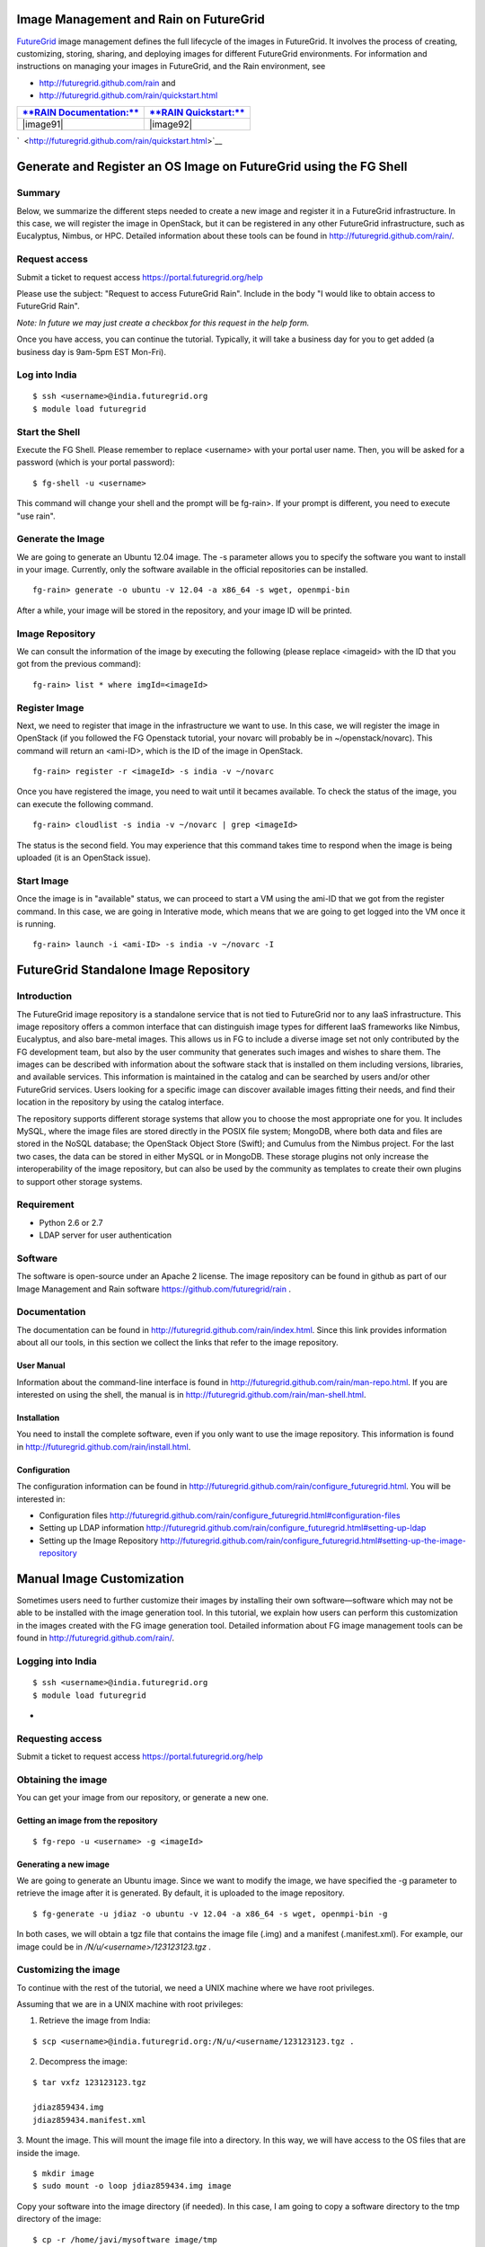 Image Management and Rain on FutureGrid
=======================================

`FutureGrid <https://portal.futuregrid.org/kb/document/ayzv>`__ image
management defines the full lifecycle of the images in FutureGrid. It
involves the process of creating, customizing, storing, sharing, and
deploying images for different FutureGrid environments. For information
and instructions on managing your images in FutureGrid, and the Rain
environment, see 

-  `http://futuregrid.github.com/rain <http://futuregrid.github.com/rain/quickstart.html>`__ and
     
-  `http://futuregrid.github.com/rain/quickstart.html <http://futuregrid.github.com/rain/quickstart.html>`__

+-----------------------------------------------------------------------------------+--------------------------------------------------------------------------------+
| `**RAIN Documentation:** <http://futuregrid.github.com/rain/quickstart.html>`__   | `**RAIN Quickstart:** <http://futuregrid.github.com/rain/quickstart.html>`__   |
+===================================================================================+================================================================================+
| |image91|                                                                         | |image92|                                                                      |
+-----------------------------------------------------------------------------------+--------------------------------------------------------------------------------+

`  <http://futuregrid.github.com/rain/quickstart.html>`__

Generate and Register an OS Image on FutureGrid using the FG Shell
==================================================================

Summary
-------

Below, we summarize the different steps needed to create a new image
and register it in a FutureGrid infrastructure. In this case, we will
register the image in OpenStack, but it can be registered in any other
FutureGrid infrastructure, such as Eucalyptus, Nimbus, or HPC. Detailed
information about these tools can be found
in \ `http://futuregrid.github.com/rain/ <http://futuregrid.github.com/rain/>`__.

Request access
--------------

Submit a ticket to request
access \ `https://portal.futuregrid.org/help <https://portal.futuregrid.org/help>`__

Please use the subject: "Request to access FutureGrid Rain". Include
in the body "I would like to obtain access to FutureGrid Rain".

*Note: In future we may just create a checkbox for this request in the
help form.*
 

Once you have access, you can continue the tutorial. Typically, it will
take a business day for you to get added (a business day is 9am-5pm EST
Mon-Fri). 

Log into India
--------------

::

    $ ssh <username>@india.futuregrid.org
    $ module load futuregrid

Start the Shell
---------------

Execute the FG Shell. Please remember to replace <username> with your
portal user name. Then, you will be asked for a password (which is your
portal password):

::

    $ fg-shell -u <username>

This command will change your shell and the prompt will be fg-rain>. If
your prompt is different, you need to execute "use rain".

Generate the Image
------------------

We are going to generate an Ubuntu 12.04 image. The -s parameter
allows you to specify the software you want to install in your image.
Currently, only the software available in the official repositories can
be installed.

::

    fg-rain> generate -o ubuntu -v 12.04 -a x86_64 -s wget, openmpi-bin

After a while, your image will be stored in the repository, and your
image ID will be printed.

Image Repository
----------------

We can consult the information of the image by executing the following
(please replace <imageid> with the ID that you got from the previous
command):

::

    fg-rain> list * where imgId=<imageId>

Register Image
--------------

Next, we need to register that image in the infrastructure we want to
use. In this case, we will register the image in OpenStack (if you
followed the FG Openstack tutorial, your novarc will probably be in
~/openstack/novarc). This command will return an <ami-ID>, which is the
ID of the image in OpenStack.

::

    fg-rain> register -r <imageId> -s india -v ~/novarc

Once you have registered the image, you need to wait until it becames
available. To check the status of the image, you can execute the
following command.

::

    fg-rain> cloudlist -s india -v ~/novarc | grep <imageId>

The status is the second field. You may experience that this command
takes time to respond when the image is being uploaded (it is an
OpenStack issue).

Start Image
-----------

Once the image is in "available" status, we can proceed to start a VM
using the ami-ID that we got from the register command. In this case, we
are going in Interative mode, which means that we are going to get
logged into the VM once it is running.

::

    fg-rain> launch -i <ami-ID> -s india -v ~/novarc -I






FutureGrid Standalone Image Repository
======================================

Introduction
------------

The FutureGrid image repository is a standalone service that is not
tied to FutureGrid nor to any IaaS infrastructure. This image repository
offers a common interface that can distinguish image types for different
IaaS frameworks like Nimbus, Eucalyptus, and also bare-metal images.
This allows us in FG to include a diverse image set not only contributed
by the FG development team, but also by the user community that
generates such images and wishes to share them. The images can be
described with information about the software stack that is installed on
them including versions, libraries, and available services. This
information is maintained in the catalog and can be searched by users
and/or other FutureGrid services. Users looking for a specific image can
discover available images ﬁtting their needs, and ﬁnd their location in
the repository by using the catalog interface.

The repository supports different storage systems that allow you to
choose the most appropriate one for you. It includes MySQL, where the
image ﬁles are stored directly in the POSIX ﬁle system; MongoDB, where
both data and ﬁles are stored in the NoSQL database; the OpenStack
Object Store (Swift); and Cumulus from the Nimbus project. For the last
two cases, the data can be stored in either MySQL or in MongoDB. These
storage plugins not only increase the interoperability of the image
repository, but can also be used by the community as templates to create
their own plugins to support other storage systems.

Requirement
-----------

-  Python 2.6 or 2.7
-  LDAP server for user authentication

Software
--------

The software is open-source under an Apache 2 license. The image
repository can be found in github as part of our Image Management and
Rain
software \ `https://github.com/futuregrid/rain <https://github.com/futuregrid/rain>`__ .

Documentation
-------------

The documentation can be found
in \ `http://futuregrid.github.com/rain/index.html <http://futuregrid.github.com/rain/index.html>`__.
Since this link provides information about all our tools, in this
section we collect the links that refer to the image repository.

User Manual
~~~~~~~~~~~

Information about the command-line interface is found
in \ `http://futuregrid.github.com/rain/man-repo.html <http://futuregrid.github.com/rain/man-repo.html>`__.
If you are interested on using the shell, the manual is
in \ `http://futuregrid.github.com/rain/man-shell.html <http://futuregrid.github.com/rain/man-shell.html>`__.

Installation
~~~~~~~~~~~~

You need to install the complete software, even if you only want to
use the image repository. This information is found
in \ `http://futuregrid.github.com/rain/install.html <http://futuregrid.github.com/rain/install.html>`__.

Configuration
~~~~~~~~~~~~~

The configuration information can be found
in \ `http://futuregrid.github.com/rain/configure\_futuregrid.html <http://futuregrid.github.com/rain/configure_futuregrid.html>`__.
You will be interested in:

-  Configuration
   files \ `http://futuregrid.github.com/rain/configure\_futuregrid.html#configuration-files <http://futuregrid.github.com/rain/configure_futuregrid.html#configuration-files>`__
-  Setting up LDAP
   information \ `http://futuregrid.github.com/rain/configure\_futuregrid.html#setting-up-ldap <http://futuregrid.github.com/rain/configure_futuregrid.html#setting-up-ldap>`__
-  Setting up the Image
   Repository \ `http://futuregrid.github.com/rain/configure\_futuregrid.html#setting-up-the-image-repository <http://futuregrid.github.com/rain/configure_futuregrid.html#setting-up-the-image-repository>`__

Manual Image Customization
==========================

Sometimes users need to further customize their images by installing
their own software—software which may not be able to be installed with
the image generation tool. In this tutorial, we explain how users can
perform this customization in the images created with the FG image
generation tool. Detailed information about FG image management tools
can be found in
`http://futuregrid.github.com/rain/ <http://futuregrid.github.com/rain/>`__.

Logging into India
------------------

::

    $ ssh <username>@india.futuregrid.org 
    $ module load futuregrid

 
-

Requesting access
-----------------

Submit a ticket to request
access \ `https://portal.futuregrid.org/help <https://portal.futuregrid.org/help>`__

Obtaining the image
-------------------

You can get your image from our repository, or generate a new one.

Getting an image from the repository
~~~~~~~~~~~~~~~~~~~~~~~~~~~~~~~~~~~~

::

    $ fg-repo -u <username> -g <imageId>

Generating a new image
~~~~~~~~~~~~~~~~~~~~~~

We are going to generate an Ubuntu image. Since we want to modify the
image, we have specified the -g parameter to retrieve the image after it
is generated. By default, it is uploaded to the image repository.

::

    $ fg-generate -u jdiaz -o ubuntu -v 12.04 -a x86_64 -s wget, openmpi-bin -g

In both cases, we will obtain a tgz file that contains the image file
(.img) and a manifest (.manifest.xml). For example, our image could be
in */N/u/<username>/123123123.tgz* .

Customizing the image
---------------------

To continue with the rest of the tutorial, we need a UNIX machine
where we have root privileges.

Assuming that we are in a UNIX machine with root privileges:

1. Retrieve the image from India:

::

    $ scp <username>@india.futuregrid.org:/N/u/<username/123123123.tgz .

2. Decompress the image:

::

    $ tar vxfz 123123123.tgz

    jdiaz859434.img
    jdiaz859434.manifest.xml

3. Mount the image. This will mount the image file into a directory.
In this way, we will have access to the OS files that are inside the
image.

::

    $ mkdir image
    $ sudo mount -o loop jdiaz859434.img image

Copy your software into the image directory (if needed). In this case,
I am going to copy a software directory to the tmp directory of the
image:

::

    $ cp -r /home/javi/mysoftware image/tmp

*Chroot* into the image. This changes the root of the OS to the one of
the image. In this way, evey operation we execute will have effect only
inside the image. After executing this command, you will be the root
users inside the image.

::

    $ sudo chroot image

Now you can install whatever software you need. You can also use
*yum/apt* to install packages from the software repository. Remember
that they will be installed inside the image. As example, here I install
tomcat with *apt* and compile my software with *make*:

::

    # apt-get install tomcat6
    # cd /tmp/mysoftware
    # make && make install

You can also configure the OS of image to start services during the
boot time. The easiest way to do that is by modifying
the\ */etc/rc.local*\ file.

Once you have finished customizing your image, you need to exit from
the *chroot* command, unmount the image, and compress it again:

::

    # exit
    $ sudo umount image
    $ tar vxfz mynewimage.tgz jdiaz859434.img jdiaz859434.manifest.xml

Transfer the image back to India
--------------------------------

::

    $ scp mynewimage.tgz <username>@india.futuregrid.org:/N/u/<username>/

Log into India
--------------

::

    $ ssh <username>@india.futuregrid.org 
    $ module load futuregrid

Upload the image to the repository
----------------------------------

We upload the image to the repository so we can reuse it and share it
with other users. When uploading the image, you can specify some
metadata to describe the properties of the image:

::

    $ fg-repo -p mynewimage.tgz "os=Ubuntu12 & arch=x86_64 & description=My new customized image & tag=tomcat, openmpi"

This command will provide you the ID your image has in the repository.
This ID is needed for the next step.

Register your image in different infrastructures
------------------------------------------------

You now have your image ready to be registered in the different
FutureGrid infrastructures. To use OpenStack
(`tutorial <https://portal.futuregrid.org/tutorials/openstack>`__) and
Eucalyptus
(`tutorial <https://portal.futuregrid.org/tutorials/eucalyptus3>`__),
you need to indicate the location of you novarc and eucarc file.

Register the image in Openstack
~~~~~~~~~~~~~~~~~~~~~~~~~~~~~~~

::

    $ fg-register -u <username> -r <imageID> -s india -v ~/novarc

Register the image in Eucalyptus
~~~~~~~~~~~~~~~~~~~~~~~~~~~~~~~~

::

    $ fg-register -u <username> -r <imageID> -e india -v ~/eucarc

Register the image in HPC
~~~~~~~~~~~~~~~~~~~~~~~~~

::

    $ fg-register -u <username> -r <imageID> -x india


Each command will provide you with the ami-ID that your image has in
the specified infrastructure.

Using your Registered Image
---------------------------

OpenStack (more info in \ `https://portal.futuregrid.org/tutorials/openstack <https://portal.futuregrid.org/tutorials/openstack>`__)
~~~~~~~~~~~~~~~~~~~~~~~~~~~~~~~~~~~~~~~~~~~~~~~~~~~~~~~~~~~~~~~~~~~~~~~~~~~~~~~~~~~~~~~~~~~~~~~~~~~~~~~~~~~~~~~~~~~~~~~~~~~~~~~~~~~~

::

    source novarc
    euca-run-instance -k <keyname> <ami-ID>

Eucalyptus (more info in \ `https://portal.futuregrid.org/tutorials/eucalyptus3 <https://portal.futuregrid.org/tutorials/eucalyptus3>`__)
~~~~~~~~~~~~~~~~~~~~~~~~~~~~~~~~~~~~~~~~~~~~~~~~~~~~~~~~~~~~~~~~~~~~~~~~~~~~~~~~~~~~~~~~~~~~~~~~~~~~~~~~~~~~~~~~~~~~~~~~~~~~~~~~~~~~~~~~~

::

    source eucarc
    euca-run-instance -k <keyname> <ami-ID>

HPC (more info in \ `https://portal.futuregrid.org/tutorials/hpc <https://portal.futuregrid.org/tutorials/hpc>`__)
~~~~~~~~~~~~~~~~~~~~~~~~~~~~~~~~~~~~~~~~~~~~~~~~~~~~~~~~~~~~~~~~~~~~~~~~~~~~~~~~~~~~~~~~~~~~~~~~~~~~~~~~~~~~~~~~~~

Provision a machine with our image and go into Interactive mode (you
are logged into the machine):

::

    qsub -l os=<ami-ID> -I

Provision two machines with our image and execute an script:

::

    qsub -l os=<ami-ID> -l nodes=2:ppn=8 myscript.sh




RAIN Manual Pages
=================

FutureGrid provides a number of manual pages, listed below.

(For Rain, our up-to-date documentation of rain can be found at
`https://portal.futuregrid.org/doc/rain/index.html <https://portal.futuregrid.org/doc/rain/index.html>`__
and\ `http://futuregrid.github.com/rain/index.html <http://futuregrid.github.com/rain/index.html>`__
.



fg-repo
=======

Please see
`http://futuregrid.github.com/rain/man-repo.html <http://futuregrid.github.com/rain/man-repo.html>`__

fg-rain
=======

Please see
`http://futuregrid.github.com/rain/man-rain.html <http://futuregrid.github.com/rain/man-rain.html>`__

fg-generate
===========

Please see
`http://futuregrid.github.com/rain/man-generate.html <http://futuregrid.github.com/rain/man-generate.html>`__

fg-register
===========

Please see
`http://futuregrid.github.com/rain/man-register.html <http://futuregrid.github.com/rain/man-register.html>`__

fg-shell
========

Please see
`http://futuregrid.github.com/rain/man-shell.html <http://futuregrid.github.com/rain/man-shell.html>`__

fg-portal-manage
================

The tool is for admin purpose only. An admin person or an system script
can call this to get user/project information from the portal.

NAME
----

**fg-portal-manage** - Futuregrid account management script - the portal
portion



SYNOPSIS
--------

::

    fg-portal-manage 
     -h, --help            show this help message and exit
     -n NAME, --name=NAME  querying by name
     -m MAIL, --mail=MAIL  querying by email
     -i UID, --uid=UID     querying by portal uid
     -u USERNAME, --username=USERNAME
                           querying by portal username
     -k, --attrib          specifying attrib(s) to be displayed, inlcuding:
                           firstname, lastname, email, phone, organization,
                           institution_name, citizenship, sshkey, projectall,
                           project
     -l, --ldif            output ldif format of user info(no dn). If provided
                           all attributes will be included in the output
                           disregarding the setting from -k
     -v, --vetted          Show only those vetted users. If omitted all users
                           that meet the creteria will be shown
     -w, --waiting         Show the waiting list in which a user is eligible to
                           get an LDAP account
     -y, --withsshkey      A sub-option for -w, which shows the waiting list, but
                           only for those who have submitted a sshkey
     -p, --project         Get list of project in table view
     -s STATUS, --status=STATUS
                           A sub-option for -p, which specifies project status
                           that would like to be retrieved. Try pending,
                           approved, completed, denied
     -1, --pidonly         A sub-option for -p which prints out only the project



DESCRIPTION
-----------

FutureGrid account admin tool queries user profile info from the portal
and also checks status against the ldap.

To run the script, python 2.7 is needed (if trying on lower version, try
to install the argparse module; it may also work), as well as the
mysqldb module. Depending on the os distribution, the installation could
be different. E.g., in ubuntu, it's simply: apt-get install
python-mysqldb .

The futuregrid.cfg file needs to be put into the same directory as the
script, and the dummy config values need to be replaced with those real
ones. (Whoever has access to the portal server should have knowledge on
this. We will not distribute this to anymore other than the portal admin
and sys admin.)



EXAMPLES
--------

Run this to get the help info:

::

    ./fg-portal-manage.py -h

This will give a table viewed info of user with uid 3:

::

    ./fg-portal-manage.py -i 3

However, the following: 

::

    ./fg-portal-manage.py -i 3 -l

will print the long quasi-ldif formatted info.

Other commands:

::

    -u for username; -n for realname(first or last); as well as -m for email does similar thing.

./fg-portal-manage.py -l

—will simply print out all users in the portal in the ldif-like format.

./fg-portal-manage.py -l -v

—will print out a similar list but only for (all) those vetted users,
i.e., approved users with an active project.

./fg-portal-manage.py -w

—prints out all users who have approved portal account and are members
of an active project(s) (i.e., vetted users), but don't have an LDAP
account yet.

::

    ./fg-portal-manage.py -l -w

—the same as -w but in long quasi-ldif format.

::

    ./fg-portal-manage.py -w -y

—the same as -w, but prints out only those who have submitted a sshkey.

::

    ./fg-portal-manage.py -p

—lists all FG projects registered in the portal, in the format of:

::

    pid: title|project lead|project manager|status|[members list]

—project lead/manager and members are represented by the portaluid.

::

    ./fg-portal-manage.py -p -s approved

—prints a list of projects but only those in 'approved' status. Other
valid statuses are: pending, completed, denied.

::

    ./fg-portal-manage.py -p -s completed -1(number '1')

—prints a list of completed projects but only display the projectids.
 

**SEE ALSO**
------------
